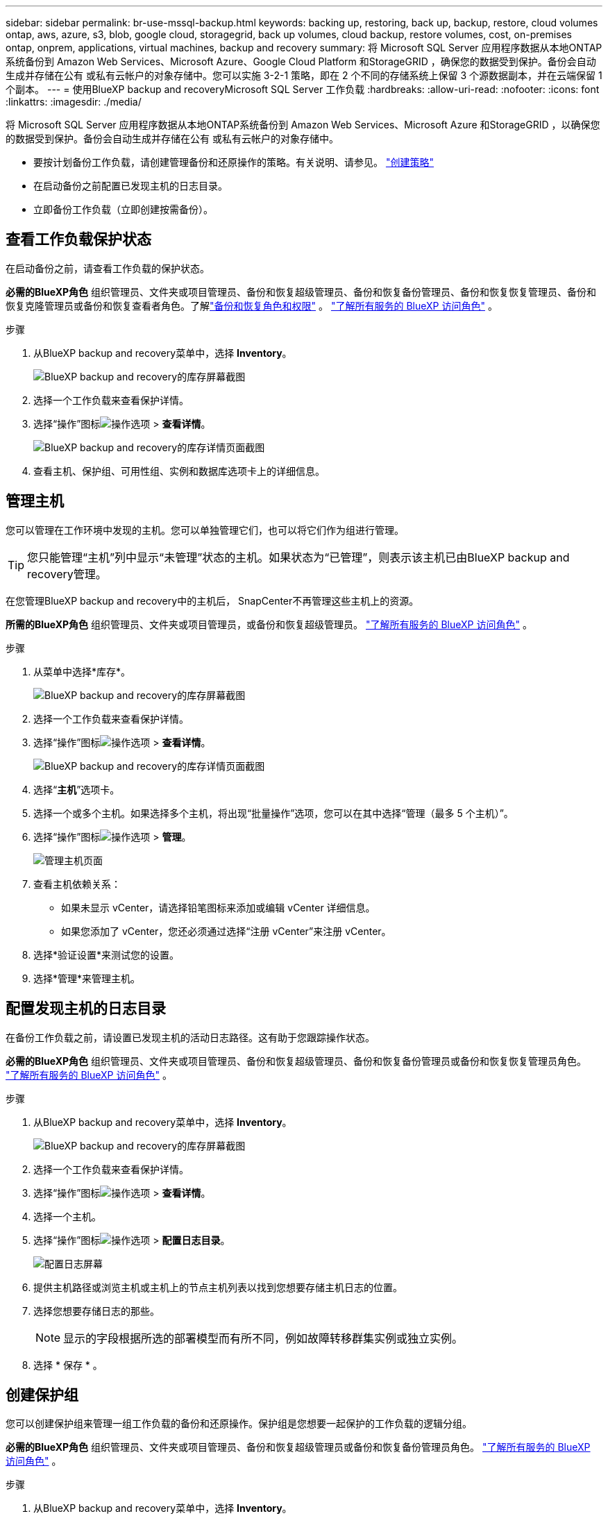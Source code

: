 ---
sidebar: sidebar 
permalink: br-use-mssql-backup.html 
keywords: backing up, restoring, back up, backup, restore, cloud volumes ontap, aws, azure, s3, blob, google cloud, storagegrid, back up volumes, cloud backup, restore volumes, cost, on-premises ontap, onprem, applications, virtual machines, backup and recovery 
summary: 将 Microsoft SQL Server 应用程序数据从本地ONTAP系统备份到 Amazon Web Services、Microsoft Azure、Google Cloud Platform 和StorageGRID ，确保您的数据受到保护。备份会自动生成并存储在公有 或私有云帐户的对象存储中。您可以实施 3-2-1 策略，即在 2 个不同的存储系统上保留 3 个源数据副本，并在云端保留 1 个副本。 
---
= 使用BlueXP backup and recoveryMicrosoft SQL Server 工作负载
:hardbreaks:
:allow-uri-read: 
:nofooter: 
:icons: font
:linkattrs: 
:imagesdir: ./media/


[role="lead"]
将 Microsoft SQL Server 应用程序数据从本地ONTAP系统备份到 Amazon Web Services、Microsoft Azure 和StorageGRID ，以确保您的数据受到保护。备份会自动生成并存储在公有 或私有云帐户的对象存储中。

* 要按计划备份工作负载，请创建管理备份和还原操作的策略。有关说明、请参见。 link:br-use-policies-create.html["创建策略"]
* 在启动备份之前配置已发现主机的日志目录。
* 立即备份工作负载（立即创建按需备份）。




== 查看工作负载保护状态

在启动备份之前，请查看工作负载的保护状态。

*必需的BlueXP角色* 组织管理员、文件夹或项目管理员、备份和恢复超级管理员、备份和恢复备份管理员、备份和恢复恢复管理员、备份和恢复克隆管理员或备份和恢复查看者角色。了解link:reference-roles.html["备份和恢复角色和权限"] 。  https://docs.netapp.com/us-en/bluexp-setup-admin/reference-iam-predefined-roles.html["了解所有服务的 BlueXP 访问角色"^] 。

.步骤
. 从BlueXP backup and recovery菜单中，选择 *Inventory*。
+
image:screen-br-inventory.png["BlueXP backup and recovery的库存屏幕截图"]

. 选择一个工作负载来查看保护详情。
. 选择“操作”图标image:../media/icon-action.png["操作选项"] > *查看详情*。
+
image:screen-br-inventory-sql.png["BlueXP backup and recovery的库存详情页面截图"]

. 查看主机、保护组、可用性组、实例和数据库选项卡上的详细信息。




== 管理主机

您可以管理在工作环境中发现的主机。您可以单独管理它们，也可以将它们作为组进行管理。


TIP: 您只能管理“主机”列中显示“未管理”状态的主机。如果状态为“已管理”，则表示该主机已由BlueXP backup and recovery管理。

在您管理BlueXP backup and recovery中的主机后， SnapCenter不再管理这些主机上的资源。

*所需的BlueXP角色* 组织管理员、文件夹或项目管理员，或备份和恢复超级管理员。  https://docs.netapp.com/us-en/bluexp-setup-admin/reference-iam-predefined-roles.html["了解所有服务的 BlueXP 访问角色"^] 。

.步骤
. 从菜单中选择*库存*。
+
image:screen-br-inventory.png["BlueXP backup and recovery的库存屏幕截图"]

. 选择一个工作负载来查看保护详情。
. 选择“操作”图标image:../media/icon-action.png["操作选项"] > *查看详情*。
+
image:screen-br-inventory-sql.png["BlueXP backup and recovery的库存详情页面截图"]

. 选择“*主机*”选项卡。
. 选择一个或多个主机。如果选择多个主机，将出现“批量操作”选项，您可以在其中选择“管理（最多 5 个主机）”。
. 选择“操作”图标image:../media/icon-action.png["操作选项"] > *管理*。
+
image:screen-br-inventory-details-manage-hosts.png["管理主机页面"]

. 查看主机依赖关系：
+
** 如果未显示 vCenter，请选择铅笔图标来添加或编辑 vCenter 详细信息。
** 如果您添加了 vCenter，您还必须通过选择“注册 vCenter”来注册 vCenter。


. 选择*验证设置*来测试您的设置。
. 选择*管理*来管理主机。




== 配置发现主机的日志目录

在备份工作负载之前，请设置已发现主机的活动日志路径。这有助于您跟踪操作状态。

*必需的BlueXP角色* 组织管理员、文件夹或项目管理员、备份和恢复超级管理员、备份和恢复备份管理员或备份和恢复恢复管理员角色。  https://docs.netapp.com/us-en/bluexp-setup-admin/reference-iam-predefined-roles.html["了解所有服务的 BlueXP 访问角色"^] 。

.步骤
. 从BlueXP backup and recovery菜单中，选择 *Inventory*。
+
image:screen-br-inventory.png["BlueXP backup and recovery的库存屏幕截图"]

. 选择一个工作负载来查看保护详情。
. 选择“操作”图标image:../media/icon-action.png["操作选项"] > *查看详情*。
. 选择一个主机。
. 选择“操作”图标image:../media/icon-action.png["操作选项"] > *配置日志目录*。
+
image:screen-br-inventory-details-configurelog-option.png["配置日志屏幕"]

. 提供主机路径或浏览主机或主机上的节点主机列表以找到您想要存储主机日志的位置。
. 选择您想要存储日志的那些。
+

NOTE: 显示的字段根据所选的部署模型而有所不同，例如故障转移群集实例或独立实例。

. 选择 * 保存 * 。




== 创建保护组

您可以创建保护组来管理一组工作负载的备份和还原操作。保护组是您想要一起保护的工作负载的逻辑分组。

*必需的BlueXP角色* 组织管理员、文件夹或项目管理员、备份和恢复超级管理员或备份和恢复备份管理员角色。  https://docs.netapp.com/us-en/bluexp-setup-admin/reference-iam-predefined-roles.html["了解所有服务的 BlueXP 访问角色"^] 。

.步骤
. 从BlueXP backup and recovery菜单中，选择 *Inventory*。
+
image:screen-br-inventory.png["BlueXP backup and recovery的库存屏幕截图"]

. 选择一个工作负载来查看保护详情。
. 选择“操作”图标image:../media/icon-action.png["操作选项"] > *查看详情*。
. 选择“*保护组*”选项卡。
. 选择*创建保护组*。
. 为保护组提供一个名称。
. 选择要包含在保护组中的实例或数据库。
. 选择 * 下一步 * 。
. 选择要应用于保护组的“备份策略”。
+
如果要创建策略，请选择*创建新策略*并按照提示创建策略。有关详细信息、请参见 link:br-use-policies-create.html["创建策略"] 。

. 选择 * 下一步 * 。
. 检查配置。
. 选择“*创建*”来创建保护组。




== 立即使用按需备份来备份工作负载

立即创建按需备份。如果你即将更改系统，并且希望确保在开始之前已备份，则可能需要运行按需备份。

*必需的BlueXP角色* 组织管理员、文件夹或项目管理员、备份和恢复超级管理员或备份和恢复备份管理员角色。  https://docs.netapp.com/us-en/bluexp-setup-admin/reference-iam-predefined-roles.html["了解所有服务的 BlueXP 访问角色"^] 。

.步骤
. 从菜单中选择*库存*。
+
image:screen-br-inventory.png["BlueXP backup and recovery的库存屏幕截图"]

. 选择一个工作负载来查看保护详情。
. 选择“操作”图标image:../media/icon-action.png["操作选项"] > *查看详情*。
. 选择“*保护组*”、“*实例*”或“*数据库*”选项卡。
. 选择要备份的实例或数据库。
. 选择“操作”图标image:../media/icon-action.png["操作选项"] > *立即备份*。
. 选择要应用于备份的策略。
. 选择计划层级。
. 选择*立即备份*。




== 暂停备份计划

暂停计划会暂时阻止备份在计划的时间运行。如果您正在对系统进行维护，或者备份遇到问题，则可能需要执行此操作。

*所需的BlueXP角色* 组织管理员、文件夹或项目管理员、备份和恢复超级管理员、备份和恢复备份管理员、备份和恢复恢复管理员或备份和恢复克隆管理员角色。  https://docs.netapp.com/us-en/bluexp-setup-admin/reference-iam-predefined-roles.html["了解所有服务的 BlueXP 访问角色"^] 。

.步骤
. 从BlueXP backup and recovery菜单中，选择 *Inventory*。
+
image:screen-br-inventory.png["BlueXP backup and recovery的库存屏幕截图"]

. 选择一个工作负载来查看保护详情。
. 选择“操作”图标image:../media/icon-action.png["操作选项"] > *查看详情*。
. 选择“*保护组*”、“*实例*”或“*数据库*”选项卡。
. 选择要暂停的保护组、实例或数据库。
+
image:../media/screen-br-inventory-sql-details-actions-menu.png["BlueXP backup and recovery的操作菜单屏幕截图"]

. 选择“操作”图标image:../media/icon-action.png["操作选项"] > *暂停*。




== 删除保护组

您可以创建保护组来管理一组工作负载的备份和还原操作。保护组是您想要一起保护的工作负载的逻辑分组。

*必需的BlueXP角色* 组织管理员、文件夹或项目管理员、备份和恢复超级管理员或备份和恢复备份管理员角色。  https://docs.netapp.com/us-en/bluexp-setup-admin/reference-iam-predefined-roles.html["了解所有服务的 BlueXP 访问角色"^] 。

.步骤
. 从BlueXP backup and recovery菜单中，选择 *Inventory*。
+
image:screen-br-inventory.png["BlueXP backup and recovery的库存屏幕截图"]

. 选择一个工作负载来查看保护详情。
. 选择“操作”图标image:../media/icon-action.png["操作选项"] > *查看详情*。
. 选择“*保护组*”选项卡。
. 选择“操作”图标image:../media/icon-action.png["操作选项"] > *删除保护组*。
+
image:../media/screen-br-inventory-sql-details-actions-menu.png["BlueXP backup and recovery的操作菜单屏幕截图"]





== 删除工作负载的保护

如果您不再想要备份某个工作负载或者想要停止在BlueXP backup and recovery中管理它，则可以从该工作负载中删除保护。

*必需的BlueXP角色* 组织管理员、文件夹或项目管理员、备份和恢复超级管理员或备份和恢复备份管理员角色。  https://docs.netapp.com/us-en/bluexp-setup-admin/reference-iam-predefined-roles.html["了解所有服务的 BlueXP 访问角色"^] 。

.步骤
. 从BlueXP backup and recovery菜单中，选择 *Inventory*。
+
image:screen-br-inventory.png["BlueXP backup and recovery的库存屏幕截图"]

. 选择一个工作负载来查看保护详情。
. 选择“操作”图标image:../media/icon-action.png["操作选项"] > *查看详情*。
. 选择“*保护组*”、“*实例*”或“*数据库*”选项卡。
. 选择保护组、实例或数据库。
+
image:../media/screen-br-inventory-sql-details-actions-menu.png["BlueXP backup and recovery的操作菜单屏幕截图"]

. 选择“操作”图标image:../media/icon-action.png["操作选项"] > *移除保护*。
. 在“删除保护”对话框中，选择是否要保留备份和元数据或删除它们。
. 选择“*删除*”以确认操作。

